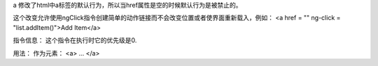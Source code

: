 a
修改了html中a标签的默认行为，所以当href属性是空的时候默认行为是被禁止的。

这个改变允许使用ngClick指令创建简单的动作链接而不会改变位置或者使界面重新载入，例如：
<a href = "" ng-click = "list.addItem()">Add Item</a>

指令信息：
这个指令在执行时它的优先级是0.

用法：
作为元素：
<a>
...
</a>